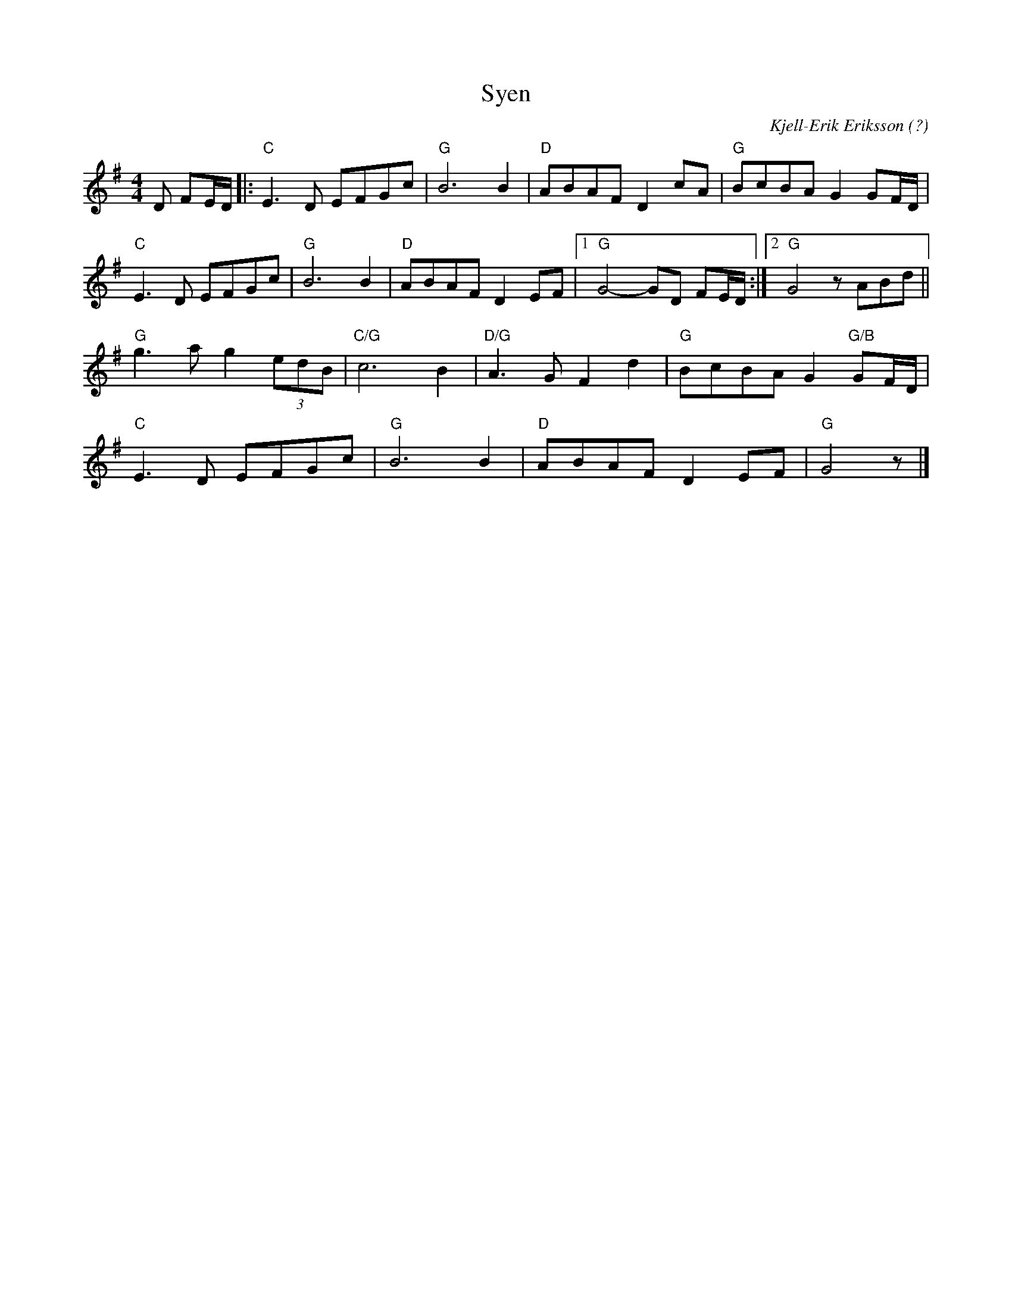%%abc-charset utf-8

X:1
T:Syen
C:Kjell-Erik Eriksson (?)
R:Marsch
D:Hippa ([[Grupper/Hoven Droven]])
M:4/4
L:1/8
K:G
D FE/D/|:"C"E3 D EFGc|"G"B6 B2|"D"ABAF D2 cA|"G"BcBA G2 GF/D/|
"C"E3 D EFGc|"G"B6 B2|"D"ABAF D2 EF|1 "G"G4- GD FE/D/:|2 "G"G4 zABd||
"G"g3 a g2 (3edB|"C/G"c6 B2|"D/G"A3 G F2 d2|"G"BcBA G2 "G/B"GF/D/|
"C"E3 D EFGc|"G"B6 B2|"D"ABAF D2 EF|"G"G4 z|]

